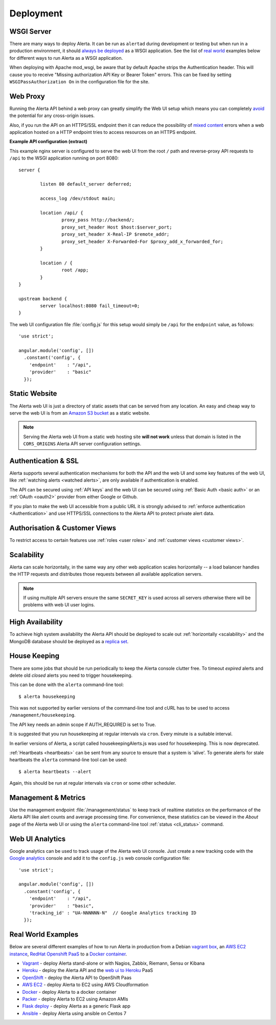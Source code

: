 .. _deployment:

Deployment
==========

WSGI Server
-----------

There are many ways to deploy Alerta. It can be run as ``alertad``
during development or testing but when run in a production environment,
it should `always be deployed`_ as a WSGI application. See the list
of `real world`_ examples below for different ways to run Alerta as
a WSGI application.

When deploying with Apache mod_wsgi, be aware that by default Apache 
strips the Authentication header. This will cause you to receive 
"Missing authorization API Key or Bearer Token" errors. This can be 
fixed by setting ``WSGIPassAuthorization On`` in the configuration 
file for the site.

.. _always be deployed: http://flask.pocoo.org/docs/0.10/deploying/
.. _WSGI: http://www.fullstackpython.com/wsgi-servers.html

.. _reverse proxy:

Web Proxy
---------

Running the Alerta API behind a web proxy can greatly simplify the
Web UI setup which means you can completely `avoid`_ the potential
for any cross-origin issues.

.. _avoid: http://oskarhane.com/avoid-cors-with-nginx-proxy_pass/

Also, if you run the API on an HTTPS/SSL endpoint then it can
reduce the possibility of `mixed content`_ errors when a web
application hosted on a HTTP endpoint tries to access resources
on an HTTPS endpoint.

.. _mixed content: https://developer.mozilla.org/en-US/docs/Security/MixedContent/How_to_fix_website_with_mixed_content

**Example API configuration (extract)**

This example nginx server is configured to serve the web UI from
the root ``/`` path and reverse-proxy API requests to ``/api`` to
the WSGI application running on port 8080::

    server {

            listen 80 default_server deferred;

            access_log /dev/stdout main;

            location /api/ {
                    proxy_pass http://backend/;
                    proxy_set_header Host $host:$server_port;
                    proxy_set_header X-Real-IP $remote_addr;
                    proxy_set_header X-Forwarded-For $proxy_add_x_forwarded_for;
            }

            location / {
                    root /app;
            }
    }

    upstream backend {
            server localhost:8080 fail_timeout=0;
    }

The web UI configuration file :file:`config.js` for this setup would
simply be ``/api`` for the ``endpoint`` value, as follows::

    'use strict';

    angular.module('config', [])
      .constant('config', {
        'endpoint'    : "/api",
        'provider'    : "basic"
      });

.. _static website:

Static Website
--------------

The Alerta web UI is just a directory of static assets that can be
served from any location. An easy and cheap way to serve the web UI
is from an `Amazon S3 bucket`_ as a static website.

.. note:: Serving the Alerta web UI from a static web hosting site
          **will not work** unless that domain is listed in the
          ``CORS_ORIGINS`` Alerta API server configuration settings.

.. _Amazon S3 bucket: http://docs.aws.amazon.com/AmazonS3/latest/dev/website-hosting-custom-domain-walkthrough.html

.. _auth_ssl:

Authentication & SSL
--------------------

Alerta supports several authentication mechanisms for both the API
and the web UI and some key features of the web UI, like
:ref:`watching alerts <watched alerts>`, are only available if
authentication is enabled.

The API can be secured using :ref:`API keys` and the web UI can
be secured using :ref:`Basic Auth <basic auth>` or an :ref:`OAuth <oauth2>`
provider from either Google or Github.

If you plan to make the web UI accessible from a public URL it is
strongly advised to :ref:`enforce authentication <Authentication>`
and use HTTPS/SSL connections to the Alerta API to protect private
alert data.

.. _auth_cv:

Authorisation & Customer Views
------------------------------

To restrict access to certain features use :ref:`roles <user roles>`
and :ref:`customer views <customer views>`.

.. _scalability:

Scalability
-----------

Alerta can scale horizontally, in the same way any other web
application scales horizontally -- a load balancer handles the
HTTP requests and distributes those requests between all available
application servers.

.. _scale horizontally: https://blog.openshift.com/best-practices-for-horizontal-application-scaling/

.. note:: If using multiple API servers ensure the same ``SECRET_KEY``
          is used across all servers otherwise there will be problems
          with web UI user logins.

.. _high availability:

High Availability
-----------------

To achieve high system availability the Alerta API should be
deployed to scale out :ref:`horizontally <scalability>` and
the MongoDB database should be deployed as a `replica set`_.

.. _replica set: http://docs.mongodb.org/manual/tutorial/deploy-replica-set/#overview

.. _housekeeping:

House Keeping
-------------

There are some jobs that should be run periodically to keep the
Alerta console clutter free. To timeout *expired* alerts and
delete old *closed* alerts you need to trigger housekeeping.

This can be done with the ``alerta`` command-line tool::

    $ alerta housekeeping

This was not supported by earlier versions of the command-line tool
and cURL has to be used to access ``/management/housekeeping``.

The API key needs an admin scope if AUTH_REQUIRED is set to True.

It is suggested that you run housekeeping at regular intervals via
``cron``. Every minute is a suitable interval.

In earlier versions of Alerta, a script called housekeepingAlerts.js
was used for housekeeping. This is now deprecated.

.. _stale heartbeats:

:ref:`Heartbeats <heartbeats>` can be sent from any source to
ensure that a system is 'alive'. To generate alerts for stale
heartbeats the ``alerta`` command-line tool can be used::

    $ alerta heartbeats --alert

Again, this should be run at regular intervals via ``cron`` or
some other scheduler.

.. _metrics:

Management & Metrics
--------------------

Use the management endpoint :file:`/management/status` to keep
track of realtime statistics on the performance of the Alerta API
like alert counts and average processing time. For convenience,
these statistics can be viewed in the *About* page of the Alerta
web UI or using the ``alerta`` command-line tool
:ref:`status <cli_status>` command.

Web UI Analytics
----------------

Google analytics can be used to track usage of the Alerta web UI
console. Just create a new tracking code with the `Google analytics`_
console and add it to the ``config.js`` web console configuration
file::

    'use strict';

    angular.module('config', [])
      .constant('config', {
        'endpoint'    : "/api",
        'provider'    : "basic",
        'tracking_id' : "UA-NNNNNN-N"  // Google Analytics tracking ID
      });

.. _Google analytics: https://analytics.google.com/analytics/web/

.. _real world:

Real World Examples
-------------------

Below are several different examples of how to run Alerta in production
from a Debian `vagrant box`_, an `AWS EC2 instance`_,
`RedHat Openshift PaaS`_ to a `Docker container`_.

.. _vagrant box: https://docs.vagrantup.com/v2/boxes.html
.. _AWS EC2 instance: https://aws.amazon.com/ec2/
.. _RedHat OpenShift PaaS: https://www.openshift.com/products
.. _Docker container: https://www.docker.com/whatisdocker

* Vagrant_ - deploy Alerta stand-alone or with Nagios, Zabbix, Riemann, Sensu or Kibana
* Heroku_ - deploy the Alerta API and the `web ui to Heroku`_ PaaS
* OpenShift_ - deploy the Alerta API to OpenShift Paas
* `AWS EC2`_ - deploy Alerta to EC2 using AWS Cloudformation
* Docker_ - deploy Alerta to a docker container
* Packer_ - deploy Alerta to EC2 using Amazon AMIs
* `Flask deploy`_ - deploy Alerta as a generic Flask app
* `Ansible`_ - deploy Alerta using ansible on Centos 7

.. _Vagrant: https://github.com/alerta/vagrant-try-alerta
.. _Heroku: https://github.com/alerta/alerta#deploy-to-the-cloud
.. _web UI to Heroku: https://github.com/alerta/angular-alerta-webui#deploy-to-the-cloud
.. _Openshift: https://github.com/alerta/openshift-api-alerta
.. _AWS EC2: https://github.com/alerta/alerta-cloudformation
.. _Docker: https://github.com/alerta/docker-alerta
.. _Packer: https://github.com/alerta/packer-templates
.. _Flask deploy: http://flask.pocoo.org/docs/0.10/quickstart/#deploying-to-a-web-server
.. _Ansible: https://github.com/ramshankarjaiswal/ansible/tree/master/roles/alerta
